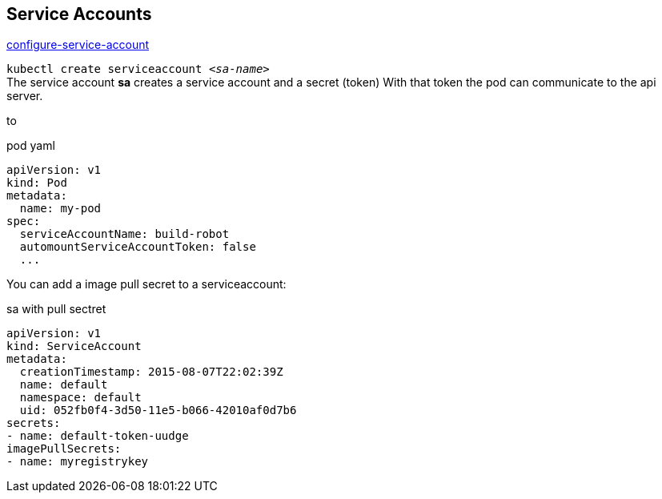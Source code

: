 == Service Accounts

https://kubernetes.io/docs/tasks/configure-pod-container/configure-service-account[configure-service-account]

`kubectl create serviceaccount _<sa-name>_` +
The service account *sa* creates a service account and a secret (token)
With that token the pod can communicate to the api server.

to 

.pod yaml
[source,yaml]
----
apiVersion: v1
kind: Pod
metadata:
  name: my-pod
spec:
  serviceAccountName: build-robot
  automountServiceAccountToken: false
  ...

----

You can add a image pull secret to a serviceaccount:

.sa with pull sectret
[source,yaml]
----
apiVersion: v1
kind: ServiceAccount
metadata:
  creationTimestamp: 2015-08-07T22:02:39Z
  name: default
  namespace: default
  uid: 052fb0f4-3d50-11e5-b066-42010af0d7b6
secrets:
- name: default-token-uudge
imagePullSecrets:
- name: myregistrykey
----

